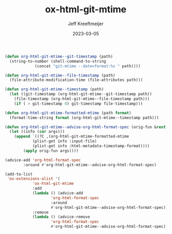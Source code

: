 :PROPERTIES:
:ID:       E3C80822-0C30-42EC-9D9E-CD36B35A3D96
:END:
#+title: ox-html-git-mtime
#+author: Jeff Kreeftmeijer
#+date: 2023-03-05

#+begin_src emacs-lisp :tangle ox-html-git-mtime.el
  (defun org-html-git-mtime--git-timestamp (path)
    (string-to-number (shell-command-to-string
		       (concat "git-mtime --date=format:%s " path))))

  (defun org-html-git-mtime--file-timestamp (path)
    (file-attribute-modification-time (file-attributes path)))

  (defun org-html-git-mtime--timestamp (path)
    (let ((git-timestamp (org-html-git-mtime--git-timestamp path))
	  (file-timestamp (org-html-git-mtime--file-timestamp path)))
      (if ( > git-timestamp 0) git-timestamp file-timestamp)))

  (defun org-html-git-mtime-formatted-mtime (path format)
    (format-time-string format (org-html-git-mtime--timestamp path)))

  (defun org-html-git-mtime--advise-org-html-format-spec (orig-fun &rest args)
    (let ((info (car args)))
      (append `((?C ,(org-html-git-mtime-formatted-mtime
		      (plist-get info :input-file)
		      (plist-get info :html-metadata-timestamp-format))))
	      (apply orig-fun args))))

  (advice-add 'org-html-format-spec
	      :around #'org-html-git-mtime--advise-org-html-format-spec)

  (add-to-list
   'ox-extensions-alist '(
			  'ox-html-git-mtime
			  :add
			  (lambda () (advice-add
				      'org-html-format-spec
				      :around
				      #'org-html-git-mtime--advise-org-html-format-spec))
			  :remove
			  (lambda () (advice-remove
				      'org-html-format-spec
				      #'org-html-git-mtime--advise-org-html-format-spec))))
#+end_src

* :noexport:

In [[https://git.savannah.gnu.org/cgit/emacs/org-mode.git/tree/lisp/ox-html.el][ox-html]], the current time is found using =format-time-string=, without passing time as an argument:

#+begin_src emacs-lisp :results scalar
(format-time-string "%Y-%m-%d %a %H:%M")
#+end_src

#+RESULTS:
: "2023-03-02 Thu 20:02"

That's equivalent to calling the same function with the current time passed as the time argument:

#+begin_src emacs-lisp
(format-time-string "%Y-%m-%d %a %H:%M" (current-time))
#+end_src

#+RESULTS:
: 2023-03-02 Thu 19:28

That time is used as the "export time", and is used in the default postamble (=%T=)
One option that isn't used by default is =%C=, which is the "last modification time":

#+begin_src emacs-lisp :results scalar
  (let ((file buffer-file-name))
	       (format-time-string "%Y-%m-%d %a %H:%M")
				   (and file (file-attribute-modification-time
					      (file-attributes file))))
#+end_src

#+RESULTS:
: (25600 62154 691474 650000)

This means there's one place where the modified time is exposed, but it's never used.

To add a git-based modification time, we'll overwrite the =%C= option.

#+begin_src emacs-lisp :results scalar
  (file-attribute-modification-time (file-attributes (buffer-file-name)))
#+end_src

#+RESULTS:
: (25600 63497 814689 720000)

#+begin_src emacs-lisp :results scalar
  (current-time)
#+end_src

#+RESULTS:
: (25600 63537 657633 0)

#+begin_src emacs-lisp :results scalar
  (format-time-string "%Y-%m-%d %a %H:%M" 1677657211)
#+end_src

#+RESULTS:
: "2023-03-01 Wed 08:53"

Although =file-attribute-modification-time= and =current-time= produce time lists as lists of integers, =format-time-string= accepts seconds since epoch, which =git mtime= can return:

#+begin_src shell :results scalar
git mtime --date=format:%s git-mtime.org
#+end_src

Here's how one would set the postamble:

#+begin_src emacs-lisp
  (setq org-html-postamble "mtime: %C")
#+end_src

#+RESULTS:
: mtime: %C

We'd need to prefix the current implementation:

#+begin_src emacs-lisp
  (?C . ,(let ((file (plist-get info :input-file)))
	   (format-time-string timestamp-format
			       (and file (file-attribute-modification-time
					  (file-attributes file))))))
#+end_src

With something that calls out to =git-mtime= first.

To do this, we need to advise the org-html-format-spec function to replace the correct one with the new implementation.

advise -> replace =%C= item -> call out to git -> use git date -> fall back to old implementation

** DONE Advise the function:

#+begin_src emacs-lisp
  (defun org-html-git-mtime--advise-org-html-format-spec (orig-fun &rest args)
    (apply orig-fun args))

  (advice-add 'org-html-format-spec
	      :around #'org-html-git-mtime--advise-org-html-format-spec)
#+end_src

** DONE Replace an option

#+begin_src emacs-lisp
  (defun org-html-git-mtime--advise-org-html-format-spec (orig-fun &rest args)
    (append
     `((?C "FOO"))
     (apply orig-fun args)))

  (advice-add 'org-html-format-spec
	      :around #'org-html-git-mtime--advise-org-html-format-spec)
#+end_src

#+RESULTS:

#+begin_src emacs-lisp
  (org-html-format-spec (foo . 4))
#+end_src


#+begin_src emacs-lisp
  (let (info '(html-doctype 1))
    (plist-get info :html-doctype))
#+end_src

#+RESULTS:


#+begin_src emacs-lisp
  (append
   '((?t . "FOO")
     (?s . "BAR"))
   '((?s . "BAZ"))))
#+end_src

#+RESULTS:
: ((116 . FOO) (115 . BAR) 115 . BAZ)

#+begin_src emacs-lisp
  (setq spec `((?C . "FOO")))
  (add-to-list 'spec '(?C . js2-mode))
  ;(alist-get ?C spec)
#+end_src

#+RESULTS:
: ((67 . js2-mode) (67 . FOO))

#+begin_src emacs-lisp
  (append
   '((?s . "BAZ"))
   '((?t . "FOO")
     (?s . "BAR"))))
#+end_src

#+RESULTS:
: ((115 . BAZ) (116 . FOO) (115 . BAR))

** DONE Replace an option with a generated value

#+begin_src emacs-lisp
  (defun org-html-git-mtime--advise-org-html-format-spec (orig-fun &rest args)
    (append
     `((?C ,(org-export-data (plist-get (car args) :title) (car args))))
     (apply orig-fun args)))

  (advice-add 'org-html-format-spec
	      :around #'org-html-git-mtime--advise-org-html-format-spec)
#+end_src

#+RESULTS:

** DONE Replae %C with the full filename of the source file

#+begin_src emacs-lisp
  (defun org-html-git-mtime--advise-org-html-format-spec (orig-fun &rest args)
    (append
     `((?C ,(org-export-data (plist-get (car args) :input-file) (car args))))
     (apply orig-fun args)))

  (advice-add 'org-html-format-spec
	      :around #'org-html-git-mtime--advise-org-html-format-spec)
#+end_src

** DONE Replac %C with the result of an external command

#+begin_src emacs-lisp
  (defun org-html-git-mtime--advise-org-html-format-spec (orig-fun &rest args)
    (append
     `((?C ,(shell-command-to-string "ls"))))
     (apply orig-fun args)))

  (advice-add 'org-html-format-spec
	      :around #'org-html-git-mtime--advise-org-html-format-spec)
#+end_src

#+RESULTS:

** DONE Replac %C with the result of an external comand the path is used in

#+begin_src emacs-lisp
  (defun org-html-git-mtime--advise-org-html-format-spec (orig-fun &rest args)
    (append
     `((?C ,(shell-command-to-string (concat "ls -l " (plist-get (car args) :input-file)))))
     (apply orig-fun args)))

  (advice-add 'org-html-format-spec
	      :around #'org-html-git-mtime--advise-org-html-format-spec)
#+end_src

#+RESULTS:

** DONE Replac %C with the result of git-mtime

#+begin_src emacs-lisp
  (defun org-html-git-mtime--advise-org-html-format-spec (orig-fun &rest args)
    (append
     `((?C ,(shell-command-to-string (concat "git-mtime --date=format:%s " (plist-get (car args) :input-file)))))
     (apply orig-fun args)))

  (advice-add 'org-html-format-spec
	      :around #'org-html-git-mtime--advise-org-html-format-spec)
#+end_src

#+RESULTS:

** DONE use emacs date formatting

#+begin_src emacs-lisp
  (defun org-html-git-mtime--advise-org-html-format-spec (orig-fun &rest args)
    (append
     `((?C ,(format-time-string "%Y-%m-%d %a %H:%M" (string-to-number (shell-command-to-string (concat "git-mtime --date=format:%s " (plist-get (car args) :input-file)))))))
     (apply orig-fun args)))

  (advice-add 'org-html-format-spec
	      :around #'org-html-git-mtime--advise-org-html-format-spec)

#+end_src

#+RESULTS:

** DONE get date format from args

#+begin_src emacs-lisp
  (defun org-html-git-mtime--advise-org-html-format-spec (orig-fun &rest args)
    (append
     `((?C ,(
	     format-time-string
	     (plist-get (car args) :html-metadata-timestamp-format)
	     (string-to-number
	      (shell-command-to-string
	       (concat
		"git-mtime --date=format:%s "
		(plist-get (car args) :input-file)))))))
     (apply orig-fun args)))

  (advice-add 'org-html-format-spec
	      :around #'org-html-git-mtime--advise-org-html-format-spec)
#+end_src

#+RESULTS:

** DONE cleanup

#+begin_src emacs-lisp
  (defun org-html-git-mtime--shell-command (path)
    (concat "git-mtime --date=format:%s " path))

  (defun org-html-git-mtime--advise-org-html-format-spec (orig-fun &rest args)
    (append
     `((?C ,(
	     format-time-string
	     (plist-get (car args) :html-metadata-timestamp-format)
	     (string-to-number
	      (shell-command-to-string
	       (org-html-git-mtime--shell-command (plist-get (car args) :input-file)))))))
     (apply orig-fun args)))

  (advice-add 'org-html-format-spec
	      :around #'org-html-git-mtime--advise-org-html-format-spec)
#+end_src

#+begin_src emacs-lisp
  (defun org-html-git-mtime--shell-command (path)
    (concat "git-mtime --date=format:%s " path))

  (defun org-html-git-mtime--timestamp (path)
    (string-to-number
     (shell-command-to-string
      (org-html-git-mtime--shell-command path))))

  (defun org-html-git-mtime--formatted-mtime (path format)
    (format-time-string format (org-html-git-mtime--timestamp path)))

  (defun org-html-git-mtime--advise-org-html-format-spec (orig-fun &rest args)
    (append
     `((?C ,(org-html-git-mtime--formatted-mtime
	      (plist-get (car args) :input-file)
	      (plist-get (car args) :html-metadata-timestamp-format))))
     (apply orig-fun args)))

  (advice-add 'org-html-format-spec
	      :around #'org-html-git-mtime--advise-org-html-format-spec)
#+end_src

#+RESULTS:

#+begin_src emacs-lisp
  (defun org-html-git-mtime--shell-command (path)
    (concat "git-mtime --date=format:%s " path))

  (defun org-html-git-mtime--timestamp (path)
    (string-to-number (shell-command-to-string
		       (org-html-git-mtime--shell-command path))))

  (defun org-html-git-mtime--formatted-mtime (path format)
    (format-time-string format (org-html-git-mtime--timestamp path)))

  (defun org-html-git-mtime--advise-org-html-format-spec (orig-fun &rest args)
    (let ((info (car args)))
      (append `((?C ,(org-html-git-mtime--formatted-mtime
		       (plist-get info :input-file)
		       (plist-get info :html-metadata-timestamp-format))))
	      (apply orig-fun args))))

  (advice-add 'org-html-format-spec
	      :around #'org-html-git-mtime--advise-org-html-format-spec)
#+end_src


#+RESULTS:

** DONE make sure everything works with :after

Dropped. We don't get the original args.


#+begin_src emacs-lisp
  (defun org-html-git-mtime--shell-command (path)
    (concat "git-mtime --date=format:%s " path))

  (defun org-html-git-mtime--timestamp (path)
    (string-to-number (shell-command-to-string
		       (org-html-git-mtime--shell-command path))))

  (defun org-html-git-mtime--formatted-mtime (path format)
    (format-time-string format (org-html-git-mtime--timestamp path)))

  (defun org-html-git-mtime--advise-org-html-format-spec (orig-result &rest args)
    (let ((info (car args)))
      (append `((?C ,args))
	      orig-result)))

  (advice-add 'org-html-format-spec
	      :filter-return #'org-html-git-mtime--advise-org-html-format-spec)
#+end_src

#+RESULTS:

** DONE fall back to original function

#+begin_src emacs-lisp
  (defun org-html-git-mtime--shell-command (path)
    (concat "git-mtime --date=format:%s " path))

  (defun org-html-git-mtime--file-mtime (path)
    (file-attribute-modification-time (file-attributes path)))

  (defun org-html-git-mtime--timestamp (path)
    (let ((git-timestamp
	   (string-to-number (shell-command-to-string (org-html-git-mtime--shell-command path)))))
      (if ( > git-timestamp 0)
	  git-timestamp
	(org-html-git-mtime--file-mtime path))))

  (defun org-html-git-mtime--formatted-mtime (path format)
    (format-time-string format (org-html-git-mtime--timestamp path)))

  (defun org-html-git-mtime--advise-org-html-format-spec (orig-fun &rest args)
    (let ((info (car args)))
      (append `((?C ,(org-html-git-mtime--formatted-mtime
		       (plist-get info :input-file)
		       (plist-get info :html-metadata-timestamp-format))))
	      (apply orig-fun args))))

  (advice-add 'org-html-format-spec
	      :around #'org-html-git-mtime--advise-org-html-format-spec)
#+end_src

#+RESULTS:

** DONE more cleanup

#+begin_src emacs-lisp
  (defun org-html-git-mtime--git-timestamp (path)
    (string-to-number (shell-command-to-string
		       (concat "git-mtime --date=format:%s " path))))

  (defun org-html-git-mtime--file-timestamp (path)
    (file-attribute-modification-time (file-attributes path)))

  (defun org-html-git-mtime--timestamp (path)
    (let ((git-timestamp (org-html-git-mtime--git-timestamp path))
	  (file-timestamp (org-html-git-mtime--file-timestamp path)))
      (if ( > git-timestamp 0) git-timestamp file-timestamp)))

  (defun org-html-git-mtime--formatted-mtime (path format)
    (format-time-string format (org-html-git-mtime--timestamp path)))

  (defun org-html-git-mtime--advise-org-html-format-spec (orig-fun &rest args)
    (let ((info (car args)))
      (append `((?C ,(org-html-git-mtime--formatted-mtime
		      (plist-get info :input-file)
		      (plist-get info :html-metadata-timestamp-format))))
	      (apply orig-fun args))))

  (advice-add 'org-html-format-spec
	      :around #'org-html-git-mtime--advise-org-html-format-spec)
#+end_src

#+RESULTS:

** Testing project

#+RESULTS:
| 'ox-html-git-mtime | :add | (lambda nil (advice-add 'org-html-format-spec :around #'org-html-git-mtime--advise-org-html-format-spec)) | :remove | (lambda nil (advice-remove 'org-html-format-spec #'org-html-git-mtime--advise-org-html-format-spec)) |

#+begin_src emacs-lisp
  (setq org-publish-project-alist '(("test"
				     :base-directory "~/ox-html-git-mtime"
				     :publishing-function org-html-publish-to-html
				     :publishing-directory "/tmp/ox-html-git-mtime"
                                     :html-postamble "Last update: %C"
				     :extensions ('ox-html-git-mtime))))

  (org-publish-project "test")
#+end_src
